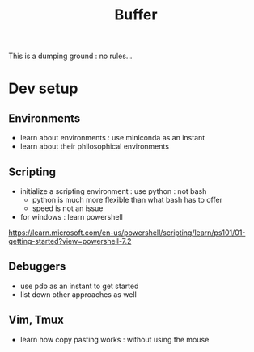 :PROPERTIES:
:ID:       4269
:END:
#+title: Buffer
#+filetags: Volatile Root

This is a dumping ground : no rules... 

* Dev setup
** Environments
 - learn about environments : use miniconda as an instant 
 - learn about their philosophical environments
** Scripting 
 - initialize a scripting environment : use python : not bash
   - python is much more flexible than what bash has to offer
   - speed is not an issue
 - for windows : learn powershell
https://learn.microsoft.com/en-us/powershell/scripting/learn/ps101/01-getting-started?view=powershell-7.2
** Debuggers
 - use pdb as an instant to get started 
 - list down other approaches as well
** Vim, Tmux
 - learn how copy pasting works : without using the mouse
   
   
